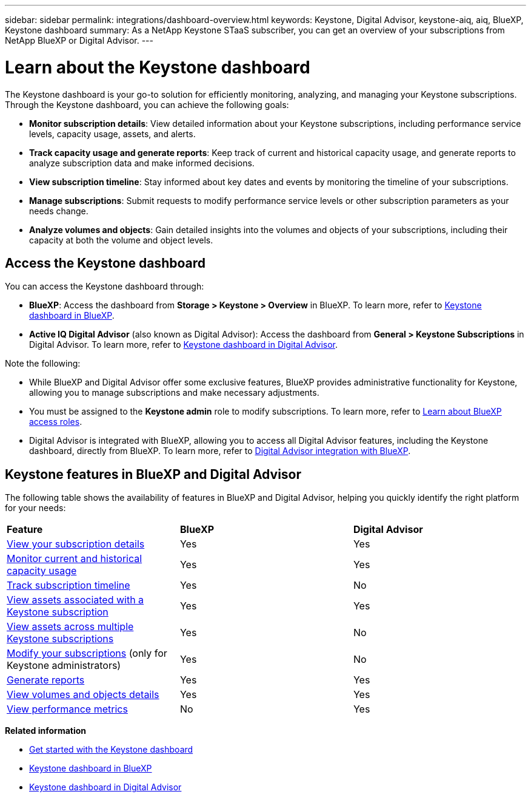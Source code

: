 ---
sidebar: sidebar
permalink: integrations/dashboard-overview.html
keywords: Keystone, Digital Advisor, keystone-aiq, aiq, BlueXP, Keystone dashboard
summary: As a NetApp Keystone STaaS subscriber, you can get an overview of your subscriptions from  NetApp BlueXP or Digital Advisor.
---

= Learn about the Keystone dashboard
:hardbreaks:
:nofooter:
:icons: font
:linkattrs:
:imagesdir: ../media/

[.lead]
The Keystone dashboard is your go-to solution for efficiently monitoring, analyzing, and managing your Keystone subscriptions. Through the Keystone dashboard, you can achieve the following goals:

* *Monitor subscription details*: View detailed information about your Keystone subscriptions, including performance service levels, capacity usage, assets, and alerts. 
* *Track capacity usage and generate reports*: Keep track of current and historical capacity usage, and generate reports to analyze subscription data and make informed decisions.
* *View subscription timeline*: Stay informed about key dates and events by monitoring the timeline of your subscriptions.
//* *Manage subscriptions*: Request changes for your service levels to ensure your subscriptions align with your needs.
* *Manage subscriptions*: Submit requests to modify performance service levels or other subscription parameters as your needs change.
* *Analyze volumes and objects*: Gain detailed insights into the volumes and objects of your subscriptions, including their capacity at both the volume and object levels.

== Access the Keystone dashboard

You can access the Keystone dashboard through:

* *BlueXP*: Access the dashboard from *Storage > Keystone > Overview* in BlueXP. To learn more, refer to link:../integrations/keystone-bluexp.html[Keystone dashboard in BlueXP^].
* *Active IQ Digital Advisor* (also known as Digital Advisor): Access the dashboard from *General > Keystone Subscriptions* in Digital Advisor. To learn more, refer to link:../integrations/keystone-aiq.html[Keystone dashboard in Digital Advisor^].

Note the following:

* While BlueXP and Digital Advisor offer some exclusive features, BlueXP provides administrative functionality for Keystone, allowing you to manage subscriptions and make necessary adjustments.
* You must be assigned to the *Keystone admin* role to modify subscriptions. To learn more, refer to link:https://docs.netapp.com/us-en/bluexp-setup-admin/reference-iam-predefined-roles.html[Learn about BlueXP access roles^].
* Digital Advisor is integrated with BlueXP, allowing you to access all Digital Advisor features, including the Keystone dashboard, directly from BlueXP. To learn more, refer to link:https://docs.netapp.com/us-en/active-iq/digital-advisor-integration-with-bluexp.html#integration-overview[Digital Advisor integration with BlueXP^].

== Keystone features in BlueXP and Digital Advisor

The following table shows the availability of features in BlueXP and Digital Advisor, helping you quickly identify the right platform for your needs:

|===

|*Feature* |*BlueXP* |*Digital Advisor*

a|link:../integrations/subscriptions-tab.html[View your subscription details]
|Yes
|Yes
a|link:../integrations/current-usage-tab.html[Monitor current and historical capacity usage]
|Yes
|Yes
a|link:../integrations/subscription-timeline.html[Track subscription timeline]
|Yes
|No
a|link:../integrations/assets-tab.html[View assets associated with a Keystone subscription]
|Yes
|Yes
|link:../integrations/assets.html[View assets across multiple Keystone subscriptions]
|Yes
|No
a|link:../integrations/modify-subscription.html[Modify your subscriptions] (only for Keystone administrators)
|Yes
|No
a|link:../integrations/options.html#generate-reports-from-bluexp-or-digital-advisor[Generate reports]
|Yes
|Yes
a|link:../integrations/volumes-objects-tab.html[View volumes and objects details]
|Yes
|Yes
a|link:../integrations/performance-tab.html[View performance metrics]
|No
|Yes

|===


*Related information*

* link:../integrations/dashboard-access.html[Get started with the Keystone dashboard]
* link:../integrations/keystone-bluexp.html[Keystone dashboard in BlueXP]
* link:..//integrations/keystone-aiq.html[Keystone dashboard in Digital Advisor]


//The Keystone dashboard enables you to view and efficiently manage your Keystone subscriptions with a comprehensive suite of features. This dashboard is now accessible through BlueXP, which is also available through Active IQ Digital Advisor (also known as Digital Advisor). Through the Keystone dashboard, you can achieve the following goals: